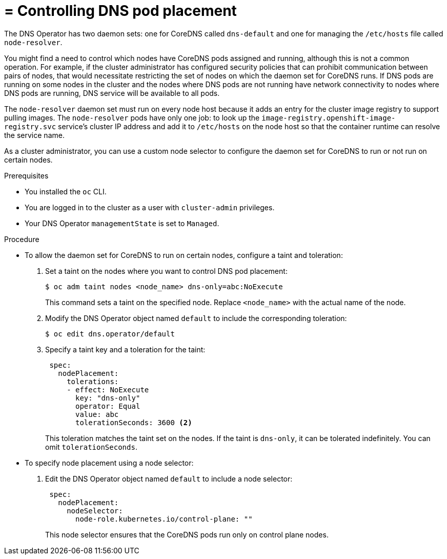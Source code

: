 // Module included in the following assemblies:
//
// * networking/dns-operator.adoc

:_mod-docs-content-type: PROCEDURE
[id="nw-controlling-dns-pod-placement_{context}"]
= = Controlling DNS pod placement

The DNS Operator has two daemon sets: one for CoreDNS called `dns-default` and one for managing the `/etc/hosts` file called `node-resolver`.

You might find a need to control which nodes have CoreDNS pods assigned and running, although this is not a common operation. For example, if the cluster administrator has configured security policies that can prohibit communication between pairs of nodes, that would necessitate restricting the set of nodes on which the daemon set for CoreDNS runs. If DNS pods are running on some nodes in the cluster and the nodes where DNS pods are not running have network connectivity to nodes where DNS pods are running, DNS service will be available to all pods.

The `node-resolver` daemon set must run on every node host because it adds an entry for the cluster image registry to support pulling images. The `node-resolver` pods have only one job: to look up the `image-registry.openshift-image-registry.svc` service's cluster IP address and add it to `/etc/hosts` on the node host so that the container runtime can resolve the service name.

As a cluster administrator, you can use a custom node selector to configure the daemon set for CoreDNS to run or not run on certain nodes.

.Prerequisites

* You installed the `oc` CLI.
* You are logged in to the cluster as a user with `cluster-admin` privileges.
* Your DNS Operator `managementState` is set to `Managed`.

.Procedure

* To allow the daemon set for CoreDNS to run on certain nodes, configure a taint and toleration:

. Set a taint on the nodes where you want to control DNS pod placement:
+
[source,terminal]
----
$ oc adm taint nodes <node_name> dns-only=abc:NoExecute
----
+
This command sets a taint on the specified node. Replace `<node_name>` with the actual name of the node.

. Modify the DNS Operator object named `default` to include the corresponding toleration:
+
[source,terminal]
----
$ oc edit dns.operator/default
----

. Specify a taint key and a toleration for the taint:
+
[source,yaml]
----
 spec:
   nodePlacement:
     tolerations:
     - effect: NoExecute
       key: "dns-only"
       operator: Equal
       value: abc
       tolerationSeconds: 3600 <2>
----
+
This toleration matches the taint set on the nodes. If the taint is `dns-only`, it can be tolerated indefinitely. You can omit `tolerationSeconds`.

* To specify node placement using a node selector:

. Edit the DNS Operator object named `default` to include a node selector:
+
[source,yaml]
----
 spec:
   nodePlacement:
     nodeSelector:
       node-role.kubernetes.io/control-plane: ""
----
+
This node selector ensures that the CoreDNS pods run only on control plane nodes.